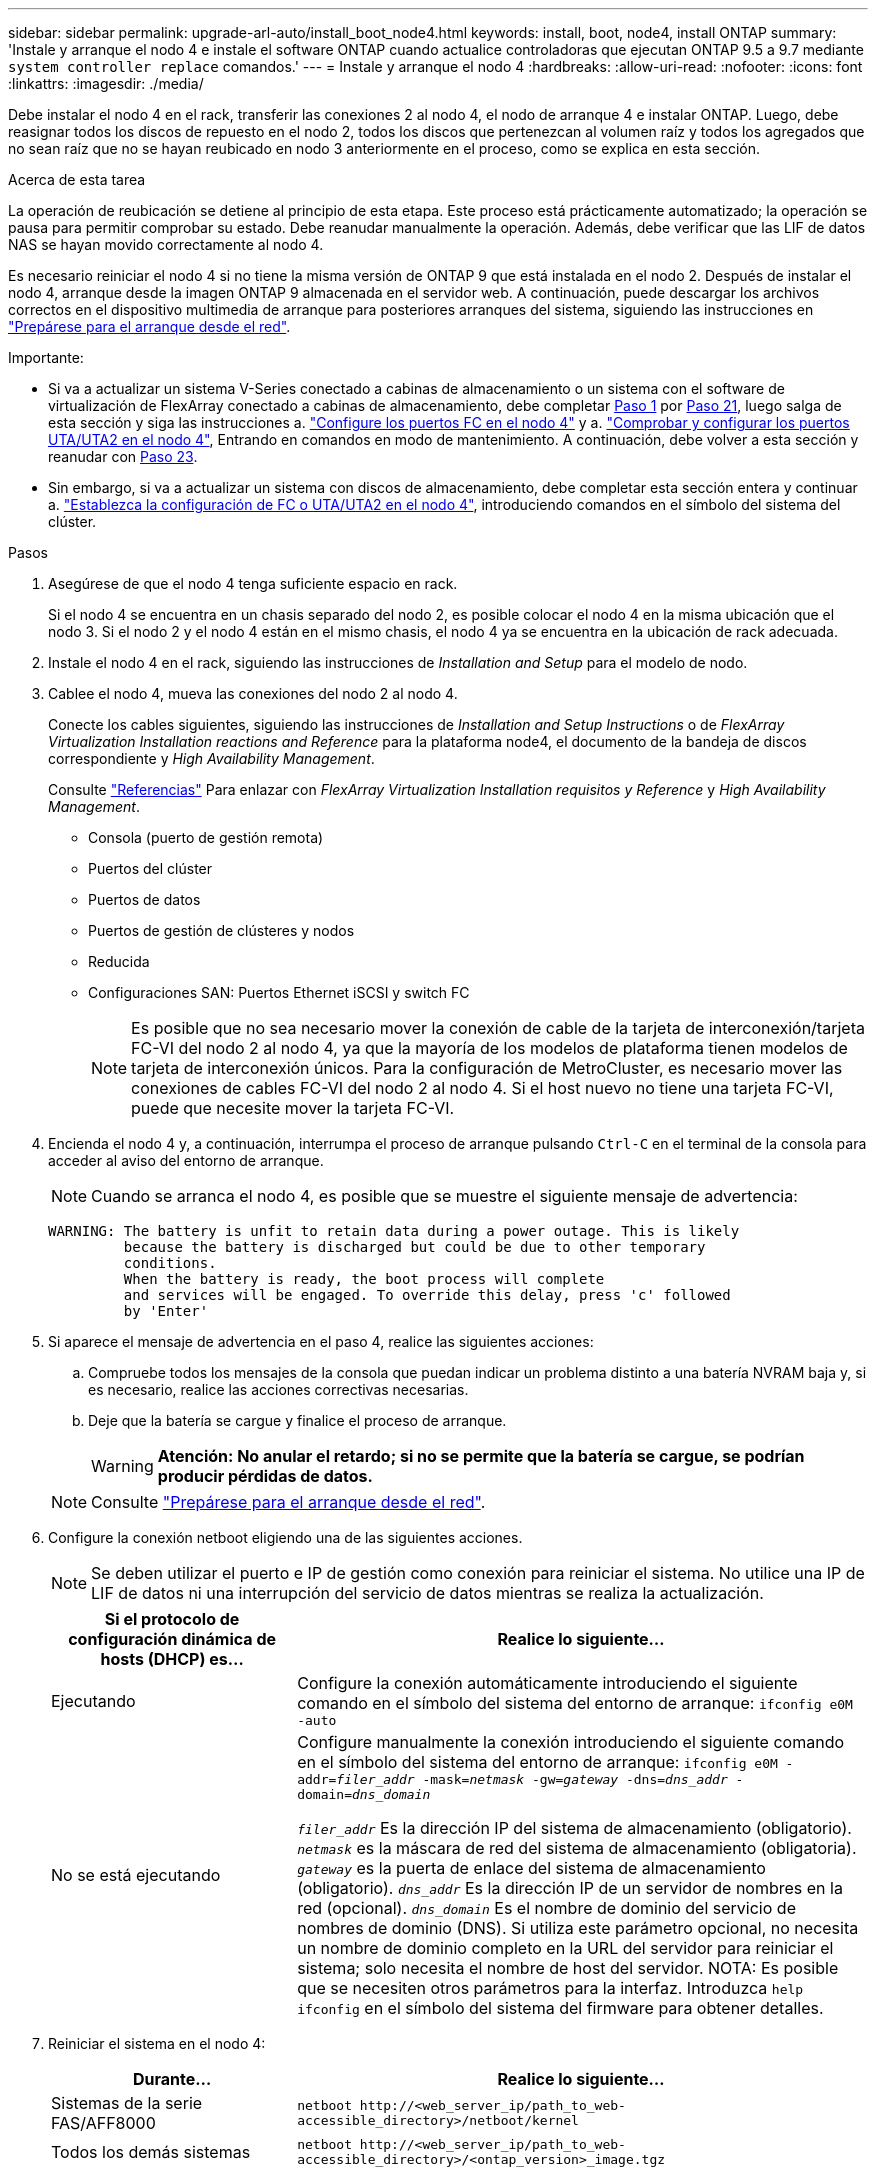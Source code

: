 ---
sidebar: sidebar 
permalink: upgrade-arl-auto/install_boot_node4.html 
keywords: install, boot, node4, install ONTAP 
summary: 'Instale y arranque el nodo 4 e instale el software ONTAP cuando actualice controladoras que ejecutan ONTAP 9.5 a 9.7 mediante `system controller replace` comandos.' 
---
= Instale y arranque el nodo 4
:hardbreaks:
:allow-uri-read: 
:nofooter: 
:icons: font
:linkattrs: 
:imagesdir: ./media/


[role="lead"]
Debe instalar el nodo 4 en el rack, transferir las conexiones 2 al nodo 4, el nodo de arranque 4 e instalar ONTAP. Luego, debe reasignar todos los discos de repuesto en el nodo 2, todos los discos que pertenezcan al volumen raíz y todos los agregados que no sean raíz que no se hayan reubicado en nodo 3 anteriormente en el proceso, como se explica en esta sección.

.Acerca de esta tarea
La operación de reubicación se detiene al principio de esta etapa. Este proceso está prácticamente automatizado; la operación se pausa para permitir comprobar su estado. Debe reanudar manualmente la operación. Además, debe verificar que las LIF de datos NAS se hayan movido correctamente al nodo 4.

Es necesario reiniciar el nodo 4 si no tiene la misma versión de ONTAP 9 que está instalada en el nodo 2. Después de instalar el nodo 4, arranque desde la imagen ONTAP 9 almacenada en el servidor web. A continuación, puede descargar los archivos correctos en el dispositivo multimedia de arranque para posteriores arranques del sistema, siguiendo las instrucciones en link:prepare_for_netboot.html["Prepárese para el arranque desde el red"].

.Importante:
* Si va a actualizar un sistema V-Series conectado a cabinas de almacenamiento o un sistema con el software de virtualización de FlexArray conectado a cabinas de almacenamiento, debe completar <<auto_install4_step1,Paso 1>> por <<auto_install4_step21,Paso 21>>, luego salga de esta sección y siga las instrucciones a. link:set_fc_or_uta_uta2_config_node4.html#configure-fc-ports-on-node4["Configure los puertos FC en el nodo 4"] y a. link:set_fc_or_uta_uta2_config_node4.html#check-and-configure-utauta2-ports-on-node4["Comprobar y configurar los puertos UTA/UTA2 en el nodo 4"], Entrando en comandos en modo de mantenimiento. A continuación, debe volver a esta sección y reanudar con <<auto_install4_step23,Paso 23>>.
* Sin embargo, si va a actualizar un sistema con discos de almacenamiento, debe completar esta sección entera y continuar a. link:set_fc_or_uta_uta2_config_node4.html["Establezca la configuración de FC o UTA/UTA2 en el nodo 4"], introduciendo comandos en el símbolo del sistema del clúster.


.Pasos
. [[auto_install4_step1]]Asegúrese de que el nodo 4 tenga suficiente espacio en rack.
+
Si el nodo 4 se encuentra en un chasis separado del nodo 2, es posible colocar el nodo 4 en la misma ubicación que el nodo 3. Si el nodo 2 y el nodo 4 están en el mismo chasis, el nodo 4 ya se encuentra en la ubicación de rack adecuada.

. Instale el nodo 4 en el rack, siguiendo las instrucciones de _Installation and Setup_ para el modelo de nodo.
. Cablee el nodo 4, mueva las conexiones del nodo 2 al nodo 4.
+
Conecte los cables siguientes, siguiendo las instrucciones de _Installation and Setup Instructions_ o de _FlexArray Virtualization Installation reactions and Reference_ para la plataforma node4, el documento de la bandeja de discos correspondiente y _High Availability Management_.

+
Consulte link:other_references.html["Referencias"] Para enlazar con _FlexArray Virtualization Installation requisitos y Reference_ y _High Availability Management_.

+
** Consola (puerto de gestión remota)
** Puertos del clúster
** Puertos de datos
** Puertos de gestión de clústeres y nodos
** Reducida
** Configuraciones SAN: Puertos Ethernet iSCSI y switch FC
+

NOTE: Es posible que no sea necesario mover la conexión de cable de la tarjeta de interconexión/tarjeta FC-VI del nodo 2 al nodo 4, ya que la mayoría de los modelos de plataforma tienen modelos de tarjeta de interconexión únicos. Para la configuración de MetroCluster, es necesario mover las conexiones de cables FC-VI del nodo 2 al nodo 4. Si el host nuevo no tiene una tarjeta FC-VI, puede que necesite mover la tarjeta FC-VI.



. Encienda el nodo 4 y, a continuación, interrumpa el proceso de arranque pulsando `Ctrl-C` en el terminal de la consola para acceder al aviso del entorno de arranque.
+

NOTE: Cuando se arranca el nodo 4, es posible que se muestre el siguiente mensaje de advertencia:

+
....
WARNING: The battery is unfit to retain data during a power outage. This is likely
         because the battery is discharged but could be due to other temporary
         conditions.
         When the battery is ready, the boot process will complete
         and services will be engaged. To override this delay, press 'c' followed
         by 'Enter'
....
. Si aparece el mensaje de advertencia en el paso 4, realice las siguientes acciones:
+
.. Compruebe todos los mensajes de la consola que puedan indicar un problema distinto a una batería NVRAM baja y, si es necesario, realice las acciones correctivas necesarias.
.. Deje que la batería se cargue y finalice el proceso de arranque.
+

WARNING: *Atención: No anular el retardo; si no se permite que la batería se cargue, se podrían producir pérdidas de datos.*

+

NOTE: Consulte link:prepare_for_netboot.html["Prepárese para el arranque desde el red"].





. [[step6]]Configure la conexión netboot eligiendo una de las siguientes acciones.
+

NOTE: Se deben utilizar el puerto e IP de gestión como conexión para reiniciar el sistema. No utilice una IP de LIF de datos ni una interrupción del servicio de datos mientras se realiza la actualización.

+
[cols="30,70"]
|===
| Si el protocolo de configuración dinámica de hosts (DHCP) es... | Realice lo siguiente... 


| Ejecutando | Configure la conexión automáticamente introduciendo el siguiente comando en el símbolo del sistema del entorno de arranque:
`ifconfig e0M -auto` 


| No se está ejecutando | Configure manualmente la conexión introduciendo el siguiente comando en el símbolo del sistema del entorno de arranque:
`ifconfig e0M -addr=_filer_addr_ -mask=_netmask_ -gw=_gateway_ -dns=_dns_addr_ -domain=_dns_domain_`

`_filer_addr_` Es la dirección IP del sistema de almacenamiento (obligatorio).
`_netmask_` es la máscara de red del sistema de almacenamiento (obligatoria).
`_gateway_` es la puerta de enlace del sistema de almacenamiento (obligatorio).
`_dns_addr_` Es la dirección IP de un servidor de nombres en la red (opcional).
`_dns_domain_` Es el nombre de dominio del servicio de nombres de dominio (DNS). Si utiliza este parámetro opcional, no necesita un nombre de dominio completo en la URL del servidor para reiniciar el sistema; solo necesita el nombre de host del servidor. NOTA: Es posible que se necesiten otros parámetros para la interfaz. Introduzca `help ifconfig` en el símbolo del sistema del firmware para obtener detalles. 
|===
. Reiniciar el sistema en el nodo 4:
+
[cols="30,70"]
|===
| Durante... | Realice lo siguiente... 


| Sistemas de la serie FAS/AFF8000 | `netboot \http://<web_server_ip/path_to_web-accessible_directory>/netboot/kernel` 


| Todos los demás sistemas | `netboot \http://<web_server_ip/path_to_web-accessible_directory>/<ontap_version>_image.tgz` 
|===
+
La `<path_to_the_web-accessible_directory>` debería conducir al lugar en el que se ha descargado el `<ontap_version>_image.tgz` En el paso 1 de la sección link:prepare_for_netboot.html["Prepárese para el arranque desde el red"].

+

NOTE: No interrumpa el arranque.

. En el menú de inicio, seleccione opción `(7) Install new software first`.
+
Esta opción del menú descarga e instala la nueva imagen de ONTAP en el dispositivo de arranque.

+
Ignore el siguiente mensaje:

+
`This procedure is not supported for Non-Disruptive Upgrade on an HA pair`

+
La nota se aplica a las actualizaciones no disruptivas de ONTAP, no a las actualizaciones de controladoras.

+

NOTE: Utilice siempre netboot para actualizar el nodo nuevo a la imagen deseada. Si utiliza otro método para instalar la imagen en la nueva controladora, podría instalarse la imagen incorrecta. Este problema se aplica a todas las versiones de ONTAP. El procedimiento para reiniciar el sistema combinado con la opción `(7) Install new software` Limpia el soporte de arranque y coloca la misma versión ONTAP en ambas particiones de imagen.

. Si se le solicita que continúe el procedimiento, introduzca `y`, Y cuando se le solicite el paquete, escriba la dirección URL:
+
`\http://<web_server_ip/path_to_web-accessible_directory>/<ontap_version>_image.tgz`

. Lleve a cabo los siguientes pasos para reiniciar el módulo del controlador:
+
.. Introduzca `n` para omitir la recuperación del backup cuando aparezca la siguiente solicitud:
+
....
Do you want to restore the backup configuration now? {y|n}
....
.. Reinicie introduciendo `y` cuando vea el siguiente símbolo del sistema:
+
....
The node must be rebooted to start using the newly installed software. Do you want to reboot now? {y|n}
....
+
El módulo del controlador se reinicia pero se detiene en el menú de inicio porque el dispositivo de arranque se ha reformateado y los datos de configuración deben restaurarse.



. Seleccione el modo de mantenimiento `5` desde el menú de inicio y entrar `y` cuando se le pida que continúe con el arranque.
. Compruebe que la controladora y el chasis están configurados como ha:
+
`ha-config show`

+
En el siguiente ejemplo, se muestra el resultado del `ha-config show` comando:

+
....
Chassis HA configuration: ha
Controller HA configuration: ha
....
+

NOTE: El sistema graba en una PROM tanto si se encuentran en un par ha como en una configuración independiente. El estado debe ser el mismo en todos los componentes del sistema independiente o del par de alta disponibilidad.

. Si la controladora y el chasis no están configurados como alta disponibilidad, utilice los siguientes comandos para corregir la configuración:
+
`ha-config modify controller ha`

+
`ha-config modify chassis ha`

+
Si tiene una configuración MetroCluster, utilice los siguientes comandos para modificar la controladora y el chasis:

+
`ha-config modify controller mcc`

+
`ha-config modify chassis mcc`

. Salga del modo de mantenimiento:
+
`halt`

+
Interrumpa el arranque automático pulsando Ctrl-C en el símbolo del sistema del entorno de arranque.

. [[auto_install4_step15]]en el nodo 3, compruebe la fecha, la hora y la zona horaria del sistema:
+
`date`

. El nodo 4, compruebe la fecha mediante el siguiente comando en el símbolo del sistema del entorno de arranque:
+
`show date`

. Si es necesario, configure la fecha del nodo 4:
+
`set date _mm/dd/yyyy_`

. En el nodo 4, compruebe la hora mediante el siguiente comando en el símbolo del sistema del entorno de arranque:
+
`show time`

. Si es necesario, configure la hora del nodo 4:
+
`set time _hh:mm:ss_`

. En el cargador de arranque, establezca el ID del sistema del partner en el nodo 4:
+
`setenv partner-sysid _node3_sysid_`

+
Para el nodo 4, `partner-sysid` debe ser el del nodo 3.

+
Guarde los ajustes:

+
`saveenv`

. [[auto_install4_step21]] Compruebe el `partner-sysid` para el nodo 4:
+
`printenv partner-sysid`

. [[step22]]realice una de las siguientes acciones:
+
[cols="30,70"]
|===
| Si su sistema... | Realice lo siguiente... 


| Cuenta con discos y sin almacenamiento de gestión | Vaya a. <<auto_install4_step23,Paso 23>>. 


| Es un sistema V-Series o un sistema con software de virtualización FlexArray conectado a cabinas de almacenamiento  a| 
.. Vaya a la sección link:set_fc_or_uta_uta2_config_node4.html["Establezca la configuración de FC o UTA/UTA2 en el nodo 4"] y completar las subsecciones de esta sección.
.. Vuelva a esta sección y complete los pasos restantes, empezando por <<auto_install4_step23,Paso 23>>.



IMPORTANT: Debe volver a configurar los puertos integrados de FC, los puertos CNA integrados y las tarjetas CNA antes de iniciar ONTAP en el sistema V-Series o con el software de virtualización FlexArray.

|===


. [[auto_install4_step23]]Añada los puertos iniciadores FC del nuevo nodo a las zonas del switch.
+
Si es necesario, modifique los puertos internos al iniciador en la link:set_fc_or_uta_uta2_config_node4.html#configure-fc-ports-on-node4["Configure los puertos FC en el nodo 4"]. Consulte la documentación de la cabina de almacenamiento y la división en zonas para obtener más instrucciones sobre la división en zonas.

. Añada los puertos de iniciador de FC a la cabina de almacenamiento como hosts nuevos y asigne los LUN de cabina a los hosts nuevos.
+
Consulte la documentación de la cabina de almacenamiento y la división en zonas para obtener instrucciones.

. Modifique los valores de nombre de puerto WWPN en el host o los grupos de volúmenes asociados con los LUN de cabina en la cabina de almacenamiento.
+
La instalación de un módulo de controladora nuevo cambia los valores de WWPN asociados con cada puerto FC integrado.

. Si su configuración utiliza la división en zonas basada en switches, ajuste la división en zonas para reflejar los nuevos valores de WWPN.


. Si se instalan unidades de cifrado de almacenamiento de NetApp, siga estos pasos.
+

NOTE: Si aún no lo ha hecho anteriormente en el procedimiento, consulte el artículo de la base de conocimientos https://kb.netapp.com/onprem/ontap/Hardware/How_to_tell_if_a_drive_is_FIPS_certified["Cómo saber si una unidad tiene la certificación FIPS"^] para determinar el tipo de unidades de autocifrado que están en uso.

+
.. Configurado `bootarg.storageencryption.support` para `true` o. `false`:
+
[cols="35,65"]
|===
| Si están en uso las siguientes unidades... | Entonces… 


| Unidades de cifrado en almacenamiento de NetApp (NSE) que cumplen con los requisitos de cifrado automático de nivel 2 de FIPS 140-2-2 | `setenv bootarg.storageencryption.support *true*` 


| SED de NetApp no con FIPS | `setenv bootarg.storageencryption.support *false*` 
|===
+
[NOTE]
====
No es posible mezclar unidades FIPS con otros tipos de unidades en el mismo nodo o la pareja de alta disponibilidad. Puede mezclar unidades de cifrado distinto de SED en el mismo nodo o par de alta disponibilidad.

====
.. Póngase en contacto con el soporte de NetApp para obtener ayuda para restaurar la información sobre la gestión de claves incorporada.


. Nodo de arranque en el menú de arranque:
+
`boot_ontap menu`

+
Si no tiene una configuración FC o UTA/UTA2, ejecute link:set_fc_or_uta_uta2_config_node4.html#auto_check_node4_step15["Comprobar y configurar los puertos UTA/UTA2 en el nodo 4, paso 15"] de modo que el nodo 4 puede reconocer los discos del nodo 2.

. [[step29]] para la configuración de MetroCluster, sistemas y sistemas de la serie V con el software de virtualización FlexArray conectado a cabinas de almacenamiento, vaya a. link:set_fc_or_uta_uta2_config_node4.html#auto_check_node4_step15["Comprobar y configurar los puertos UTA/UTA2 en el nodo 4, paso 15"].

